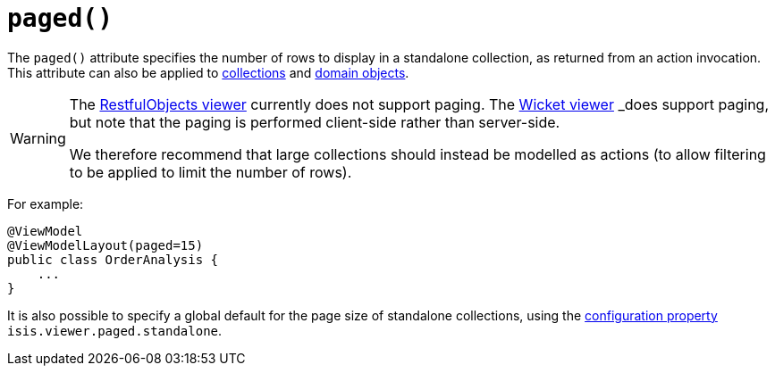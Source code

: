 [[_rg_annotations_manpage-ViewModelLayout_paged]]
= `paged()`
:Notice: Licensed to the Apache Software Foundation (ASF) under one or more contributor license agreements. See the NOTICE file distributed with this work for additional information regarding copyright ownership. The ASF licenses this file to you under the Apache License, Version 2.0 (the "License"); you may not use this file except in compliance with the License. You may obtain a copy of the License at. http://www.apache.org/licenses/LICENSE-2.0 . Unless required by applicable law or agreed to in writing, software distributed under the License is distributed on an "AS IS" BASIS, WITHOUT WARRANTIES OR  CONDITIONS OF ANY KIND, either express or implied. See the License for the specific language governing permissions and limitations under the License.
:_basedir: ../
:_imagesdir: images/


The `paged()` attribute specifies the number of rows to display in a standalone collection, as returned from an action invocation.  This attribute can also be applied to xref:rg.adoc#_rg_annotations_manpage-CollectionLayout_paged[collections] and xref:rg.adoc#_rg_annotations_manpage-DomainObjectLayout_paged[domain objects].



[WARNING]
====
The xref:ug.adoc#_ug_restfulobjects-viewer[RestfulObjects viewer] currently does not support paging.   The xref:ugvw.adoc#_ugvw[Wicket viewer] _does_ support paging, but note that the paging is performed client-side rather than server-side.

We therefore recommend that large collections should instead be modelled as actions (to allow filtering to be applied to limit the number of rows).
====


For example:

[source,java]
----
@ViewModel
@ViewModelLayout(paged=15)
public class OrderAnalysis {
    ...
}
----


It is also possible to specify a global default for the page size of standalone collections, using the xref:rg.adoc#_rg_runtime_configuring-core[configuration property] `isis.viewer.paged.standalone`.


